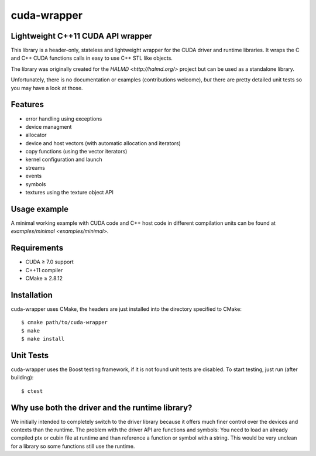 cuda-wrapper
============

Lightweight C++11 CUDA API wrapper
----------------------------------

This library is a header-only, stateless and lightweight wrapper for the CUDA driver and runtime libraries.
It wraps the C and C++ CUDA functions calls in easy to use C++ STL like objects.

The library was originally created for the `HALMD <http://halmd.org/>` project but can be used as a standalone library.

Unfortunately, there is no documentation or examples (contributions welcome), *but* there are pretty detailed
unit tests so you may have a look at those.

Features
--------

* error handling using exceptions
* device managment
* allocator
* device and host vectors (with automatic allocation and iterators)
* copy functions (using the vector iterators)
* kernel configuration and launch
* streams
* events
* symbols
* textures using the texture object API

Usage example
-------------

A minimal working example with CUDA code and C++ host code in different
compilation units can be found at `examples/minimal <examples/minimal>`.

Requirements
------------

* CUDA ≥ 7.0 support
* C++11 compiler
* CMake ≥ 2.8.12

Installation
------------

cuda-wrapper uses CMake, the headers are just installed into the directory specified to CMake::

  $ cmake path/to/cuda-wrapper
  $ make
  $ make install

Unit Tests
----------

cuda-wrapper uses the Boost testing framework, if it is not found unit tests are disabled.
To start testing, just run (after building)::

  $ ctest

Why use both the driver and the runtime library?
------------------------------------------------

We initially intended to completely switch to the driver library because it
offers much finer control over the devices and contexts than the runtime. The
problem with the driver API are functions and symbols: You need to load an
already compiled ptx or cubin file at runtime and than reference a function or
symbol with a string. This would be very unclean for a library so some
functions still use the runtime.
